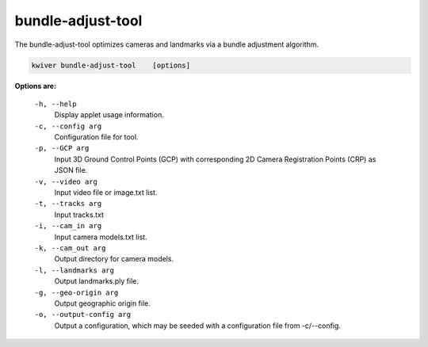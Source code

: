 ==================
bundle-adjust-tool
==================

The bundle-adjust-tool optimizes cameras and landmarks via a bundle adjustment
algorithm.

.. code-block:: bash

  kwiver bundle-adjust-tool    [options]

**Options are:**

  ``-h, --help``
    Display applet usage information.

  ``-c, --config arg``
    Configuration file for tool.

  ``-p, --GCP arg``
    Input 3D Ground Control Points (GCP) with corresponding 2D
    Camera Registration Points (CRP) as JSON file.

  ``-v, --video arg``
    Input video file or image.txt list.

  ``-t, --tracks arg``
    Input tracks.txt

  ``-i, --cam_in arg``
    Input camera models.txt list.

  ``-k, --cam_out arg``
    Output directory for camera models.

  ``-l, --landmarks arg``
    Output landmarks.ply file.

  ``-g, --geo-origin arg``
    Output geographic origin file.

  ``-o, --output-config arg``
    Output a configuration, which may be seeded with a configuration file
    from -c/--config.
